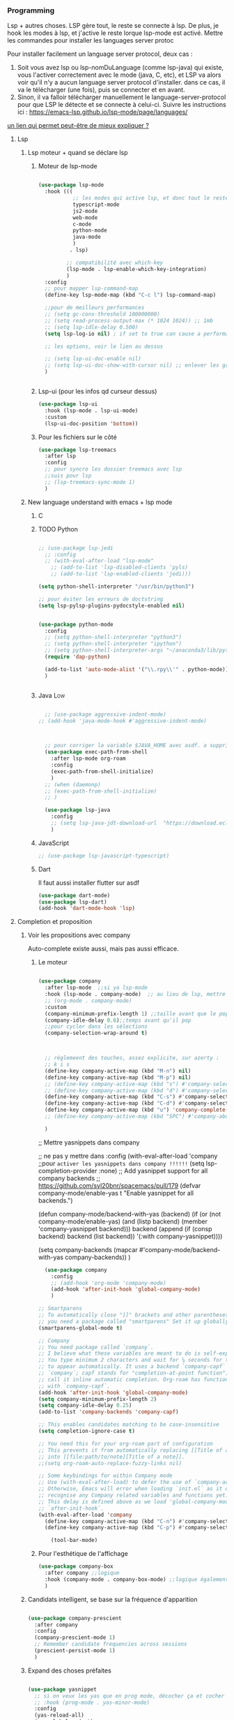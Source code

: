 #+TODO: ACTIVE | DISABLED


*** Programming 
Lsp + autres choses. LSP gère tout, le reste se connecte à lsp. De plus, je hook les modes à lsp, et j'active le reste lorque lsp-mode est activé. Mettre les commandes pour installer les languages server protoc

Pour installer facilement un language server protocol, deux cas :
1. Soit vous avez lsp ou lsp-nomDuLanguage (comme lsp-java) qui existe, vous l'activer correctement avec le mode (java, C, etc), et LSP va alors voir qu'il n'y a aucun language server protocol d'installer.
   dans ce cas, il va le télécharger (une fois), puis se connecter et en avant.
2. Sinon, il va falloir télécharger manuellement le language-server-protocol pour que LSP le détecte et se connecte à celui-ci. Suivre les instructions ici :
   https://emacs-lsp.github.io/lsp-mode/page/languages/

[[https://www.mortens.dev/blog/emacs-and-the-language-server-protocol/index.html][un lien qui permet peut-être de mieux expliquer ?]]
   
**** Lsp 
***** Lsp moteur + quand se déclare lsp
****** Moteur de lsp-mode
#+begin_src emacs-lisp

  (use-package lsp-mode
    :hook (((
             ;; les modes qui active lsp, et donc tout le reste
             typescript-mode
             js2-mode
             web-mode
             c-mode
             python-mode
             java-mode
             )
            . lsp)

           ;; compatibilité avec which-key
           (lsp-mode . lsp-enable-which-key-integration)
           )
    :config
    ;; pour mapper lsp-command-map
    (define-key lsp-mode-map (kbd "C-c l") lsp-command-map)

    ;;pour de meilleurs performances
    ;; (setq gc-cons-threshold 100000000)
    ;; (setq read-process-output-max (* 1024 1024)) ;; 1mb
    ;; (setq lsp-idle-delay 0.500)
    (setq lsp-log-io nil) ; if set to true can cause a performance hit

    ;; les options, voir le lien au dessus

    ;; (setq lsp-ui-doc-enable nil)
    ;; (setq lsp-ui-doc-show-with-cursor nil) ;; enlever les gros pavés qui se mettent à chaque fois
    )


#+end_src
****** Lsp-ui (pour les infos qd curseur dessus)
#+begin_src emacs-lisp
  (use-package lsp-ui
    :hook (lsp-mode . lsp-ui-mode)
    :custom
    (lsp-ui-doc-position 'bottom))
#+end_src
****** Pour les fichiers sur le côté
#+begin_src emacs-lisp
  (use-package lsp-treemacs
    :after lsp
    :config
    ;; pour syncro les dossier treemacs avec lsp
    ;;suis pour lsp
    ;; (lsp-treemacs-sync-mode 1)	 
    )
#+end_src

***** New language understand with emacs + lsp mode
****** C
****** TODO Python

#+begin_src emacs-lisp

  ;; (use-package lsp-jedi
    ;; :config
    ;; (with-eval-after-load "lsp-mode"
      ;; (add-to-list 'lsp-disabled-clients 'pyls)
      ;; (add-to-list 'lsp-enabled-clients 'jedi)))

  (setq python-shell-interpreter "/usr/bin/python3")

  ;; pour éviter les erreurs de doctstring	
  (setq lsp-pylsp-plugins-pydocstyle-enabled nil)

#+end_src

#+begin_src emacs-lisp :tangle no

  (use-package python-mode
    :config
    ;; (setq python-shell-interpreter "python3")
    ;; (setq python-shell-interpreter "ipython")
    ;; (setq python-shell-interpreter-args "~/anaconda3/lib/python3.8/site-packages/bokeh/_testing/plugins/ipython.py") 
    (require 'dap-python)

    (add-to-list 'auto-mode-alist '("\\.rpy\\'" . python-mode))
    )


#+end_src
****** Java                                                        :Low:

#+begin_src emacs-lisp

    ;; (use-package aggressive-indent-mode)
  ;; (add-hook 'java-mode-hook #'aggressive-indent-mode)



    ;; pour corriger la variable $JAVA_HOME avec asdf. a supprimer ?
    (use-package exec-path-from-shell
      :after lsp-mode org-roam
      :config
      (exec-path-from-shell-initialize)
      )
    ;; (when (daemonp)
    ;; (exec-path-from-shell-initialize)
    ;; )

    (use-package lsp-java
      :config
      ;; (setq lsp-java-jdt-download-url  "https://download.eclipse.org/jdtls/milestones/0.57.0/jdt-language-server-0.57.0-202006172108.tar.gz")
      )
#+end_src

****** JavaScript

#+begin_src emacs-lisp
  ;; (use-package lsp-javascript-typescript)
#+end_src

****** Dart

Il faut aussi installer flutter sur asdf

#+begin_src emacs-lisp :tangle no
(use-package dart-mode)
(use-package lsp-dart)
(add-hook 'dart-mode-hook 'lsp)
#+end_src



**** Completion et proposition
***** Voir les propositions avec company

Auto-complete existe aussi, mais pas aussi efficace.
****** Le moteur

#+begin_src emacs-lisp

  (use-package company
    :after lsp-mode  ;;si ya lsp-mode
    :hook (lsp-mode . company-mode)  ;; au lieu de lsp, mettre c-mode, python mode etc
    ;; (org-mode . company-mode)
    :custom
    (company-minimum-prefix-length 1) ;;taille avant que le popup arrive
    (company-idle-delay 0.6);;temps avant qu'il pop
    ;;pour cycler dans les sélections
    (company-selection-wrap-around t)



    ;; réglemeent des touches, assez explicite, sur azerty :
    ;; k i s 
    (define-key company-active-map (kbd "M-n") nil)
    (define-key company-active-map (kbd "M-p") nil)
    ;; (define-key company-active-map (kbd "s") #'company-select-next)
    ;; (define-key company-active-map (kbd "d") #'company-select-previous)
    (define-key company-active-map (kbd "C-s") #'company-select-next)
    (define-key company-active-map (kbd "C-d") #'company-select-previous)
    (define-key company-active-map (kbd "u") 'company-complete-selection)
    ;; (define-key company-active-map (kbd "SPC") #'company-abort)

    )

#+end_src


  ;; Mettre yasnippets dans company

  ;; ne pas y mettre dans :config
    (with-eval-after-load 'company
      ;;pour =activer les yasnippets dans company !!!!!!=
      (setq lsp-completion-provider :none)
      ;; Add yasnippet support for all company backends
      ;; https://github.com/syl20bnr/spacemacs/pull/179
      (defvar company-mode/enable-yas t
        "Enable yasnippet for all backends.")

      (defun company-mode/backend-with-yas (backend)
        (if (or (not company-mode/enable-yas) (and (listp backend) (member 'company-yasnippet backend)))
            backend
          (append (if (consp backend) backend (list backend))
                  '(:with company-yasnippet))))

      (setq company-backends (mapcar #'company-mode/backend-with-yas company-backends))       
      )


#+begin_src emacs-lisp :tangle no
    (use-package company
      :config
      ;; (add-hook 'org-mode 'company-mode)
      (add-hook 'after-init-hook 'global-company-mode)
      )

  ;; Smartparens
  ;; To automatically close "]]" brackets and other parentheses,
  ;; you need a package called "smartparens" Set it up globally.
  (smartparens-global-mode t)

  ;; Company
  ;; You need package called `company`.
  ;; I believe what these variables are meant to do is self-explanatory.
  ;; You type minimum 2 characters and wait for ¼ seconds for the candidates
  ;; to appear automatically. It uses a backend `company-capf` (part of
  ;; `company`; capf stands for "completion-at-point function"). I would
  ;; call it inline automatic completion. Org-roam has functions to work
  ;; with `company-capf`.
  (add-hook 'after-init-hook 'global-company-mode)
  (setq company-minimum-prefix-length 2)
  (setq company-idle-delay 0.25)
  (add-to-list 'company-backends 'company-capf)

  ;; This enables candidates matching to be case-insensitive
  (setq completion-ignore-case t)

  ;; You need this for your org-roam part of configuration
  ;; This prevents it from automatically replacing [[Title of a note]]
  ;; into [[file:path/to/note][Title of a note]].
  ;;(setq org-roam-auto-replace-fuzzy-links nil)

  ;; Some keybindings for within Company mode
  ;; Use (with-eval-after-load) to defer the use of `company-active-map`.
  ;; Otherwise, Emacs will error when loading `init.el` as it does not
  ;; recognise any Company related variables and functions yet.
  ;; This delay is defined above as we load 'global-company-mode' with
  ;; `after-init-hook`.
  (with-eval-after-load 'company
    (define-key company-active-map (kbd "C-n") #'company-select-next)
    (define-key company-active-map (kbd "C-p") #'company-select-previous))

      (tool-bar-mode)

#+end_src

****** Pour l'esthétique de l'affichage

#+begin_src emacs-lisp
    (use-package company-box
      :after company ;;logique
      :hook (company-mode . company-box-mode) ;;logique également
      )
#+end_src

***** Candidats intelligent, se base sur la fréquence d'apparition

#+begin_src emacs-lisp

  (use-package company-prescient
    :after company
    :config
    (company-prescient-mode 1)
    ;; Remember candidate frequencies across sessions
    (prescient-persist-mode 1)
    )

#+end_src
***** Expand des choses préfaites

#+begin_src emacs-lisp

  (use-package yasnippet
    ;; si on veux les yas que en prog mode, décocher ça et cocher yas global mode
    ;; :hook (prog-mode . yas-minor-mode)
    :config
    (yas-reload-all)
    (yas-global-mode 1)
    (setq yas-triggers-in-field t) ;;appeler des snippets dans des snippets

    (define-key yas-minor-mode-map (kbd "<tab>") nil)
    (define-key yas-minor-mode-map (kbd "TAB") nil)
    (define-key yas-minor-mode-map (kbd "<C-tab>") 'yas-expand)
    )

  (use-package yasnippet-snippets ;; un pack de snippets
    :diminish)

#+end_src
